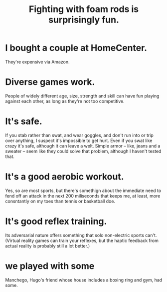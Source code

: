:PROPERTIES:
:ID:       468a4341-ce88-4797-8123-cd16e210cd48
:END:
#+title: Fighting with foam rods is surprisingly fun.
* I bought a couple at HomeCenter.
  They're expensive via Amazon.
* Diverse games work.
  People of widely different age, size, strength and skill can have fun playing against each other, as long as they're not too competitive.
* It's safe.
  If you stab rather than swat, and wear goggles, and don't run into or trip over anything, I suspect it's impossible to get hurt.
  Even if you swat like crazy it's safe, although it can leave a welt. Simple armor -- like, jeans and a sweater -- seem like they could solve that problem, although I haven't tested that.
* It's a good aerobic workout.
  Yes, so are most sports, but there's somethign about the immediate need to fend off an attack in the next 200 miliseconds that keeps me, at least, more consntantly on my toes than tennis or basketball doe.
* It's good reflex training.
  Its adversarial nature offers something that solo non-electric sports can't. (Virtual reality games can train your reflexes, but the haptic feedback from actual reality is probably still a lot better.)
* we played with some
  Manchego, Hugo's friend whose house includes a boxing ring and gym, had some.
